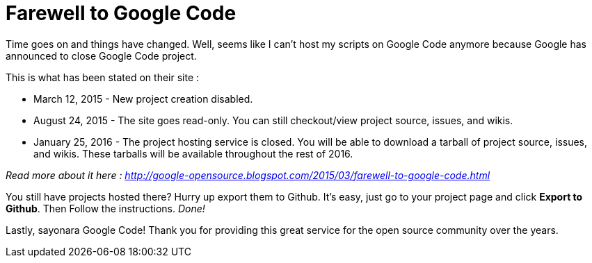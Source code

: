 = Farewell to Google Code

Time goes on and things have changed. Well, seems like I can't host my scripts on Google Code anymore because Google has announced to close Google Code project.

This is what has been stated on their site :


- March 12, 2015 - New project creation disabled.
- August 24, 2015 - The site goes read-only. You can still checkout/view project source, issues, and wikis.
- January 25, 2016 - The project hosting service is closed. You will be able to download a tarball of project source, issues, and wikis. These tarballs will be available throughout the rest of 2016.

_Read more about it here : http://google-opensource.blogspot.com/2015/03/farewell-to-google-code.html_

You still have projects hosted there? Hurry up export them to Github. It's easy, just go to your project page and click *Export to Github*. Then Follow the instructions. _Done!_

Lastly, sayonara Google Code! Thank you for providing this great service for the open source community over the years.